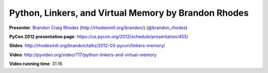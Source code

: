 ***************************************************************************
Python, Linkers, and Virtual Memory by Brandon Rhodes
***************************************************************************

**Presenter**: `Brandon Craig Rhodes
<https://us.pycon.org/2012/speaker/profile/310/>`_ (http://rhodesmill.org/brandon/)
(`@brandon_rhodes <http://twitter.com/#!/brandon_rhodes>`_)

**PyCon 2012 presentation page**: https://us.pycon.org/2012/schedule/presentation/455/

**Slides**: http://rhodesmill.org/brandon/talks/2012-03-pycon/linkers-memory/

**Video**: http://pyvideo.org/video/717/python-linkers-and-virtual-memory

**Video running time**: 31:16


